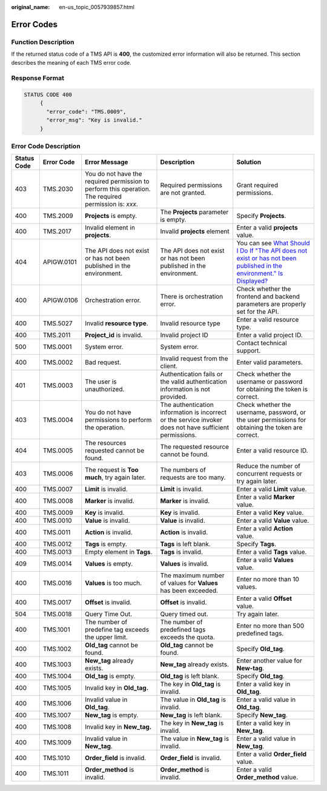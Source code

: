 :original_name: en-us_topic_0057939857.html

.. _en-us_topic_0057939857:

Error Codes
===========

Function Description
--------------------

If the returned status code of a TMS API is **400**, the customized error information will also be returned. This section describes the meaning of each TMS error code.

Response Format
---------------

.. code-block::

   STATUS CODE 400
        {
          "error_code": "TMS.0009",
          "error_msg": "Key is invalid."
        }

Error Code Description
----------------------

+-------------+------------+-------------------------------------------------------------------------------------------------------+----------------------------------------------------------------------------------------------------------+-------------------------------------------------------------------------------------------------------------------------------------------------------------------------------------------------------------------------------------------------------------------------------------------------------+
| Status Code | Error Code | Error Message                                                                                         | Description                                                                                              | Solution                                                                                                                                                                                                                                                                                              |
+=============+============+=======================================================================================================+==========================================================================================================+=======================================================================================================================================================================================================================================================================================================+
| 403         | TMS.2030   | You do not have the required permission to perform this operation. The required permission is: *xxx*. | Required permissions are not granted.                                                                    | Grant required permissions.                                                                                                                                                                                                                                                                           |
+-------------+------------+-------------------------------------------------------------------------------------------------------+----------------------------------------------------------------------------------------------------------+-------------------------------------------------------------------------------------------------------------------------------------------------------------------------------------------------------------------------------------------------------------------------------------------------------+
| 400         | TMS.2009   | **Projects** is empty.                                                                                | The **Projects** parameter is empty.                                                                     | Specify **Projects**.                                                                                                                                                                                                                                                                                 |
+-------------+------------+-------------------------------------------------------------------------------------------------------+----------------------------------------------------------------------------------------------------------+-------------------------------------------------------------------------------------------------------------------------------------------------------------------------------------------------------------------------------------------------------------------------------------------------------+
| 400         | TMS.2017   | Invalid element in **projects**.                                                                      | Invalid **projects** element                                                                             | Enter a valid **projects** value.                                                                                                                                                                                                                                                                     |
+-------------+------------+-------------------------------------------------------------------------------------------------------+----------------------------------------------------------------------------------------------------------+-------------------------------------------------------------------------------------------------------------------------------------------------------------------------------------------------------------------------------------------------------------------------------------------------------+
| 404         | APIGW.0101 | The API does not exist or has not been published in the environment.                                  | The API does not exist or has not been published in the environment.                                     | You can see `What Should I Do If "The API does not exist or has not been published in the environment." Is Displayed? <https://docs.otc.t-systems.com/api-gateway/umn/faqs/api_calling/what_should_i_do_if_the_api_does_not_exist_or_has_not_been_published_in_the_environment._is_displayed.html>`__ |
+-------------+------------+-------------------------------------------------------------------------------------------------------+----------------------------------------------------------------------------------------------------------+-------------------------------------------------------------------------------------------------------------------------------------------------------------------------------------------------------------------------------------------------------------------------------------------------------+
| 400         | APIGW.0106 | Orchestration error.                                                                                  | There is orchestration error.                                                                            | Check whether the frontend and backend parameters are properly set for the API.                                                                                                                                                                                                                       |
+-------------+------------+-------------------------------------------------------------------------------------------------------+----------------------------------------------------------------------------------------------------------+-------------------------------------------------------------------------------------------------------------------------------------------------------------------------------------------------------------------------------------------------------------------------------------------------------+
| 400         | TMS.5027   | Invalid **resource type**.                                                                            | Invalid resource type                                                                                    | Enter a valid resource type.                                                                                                                                                                                                                                                                          |
+-------------+------------+-------------------------------------------------------------------------------------------------------+----------------------------------------------------------------------------------------------------------+-------------------------------------------------------------------------------------------------------------------------------------------------------------------------------------------------------------------------------------------------------------------------------------------------------+
| 400         | TMS.2011   | **Project_id** is invalid.                                                                            | Invalid project ID                                                                                       | Enter a valid project ID.                                                                                                                                                                                                                                                                             |
+-------------+------------+-------------------------------------------------------------------------------------------------------+----------------------------------------------------------------------------------------------------------+-------------------------------------------------------------------------------------------------------------------------------------------------------------------------------------------------------------------------------------------------------------------------------------------------------+
| 500         | TMS.0001   | System error.                                                                                         | System error.                                                                                            | Contact technical support.                                                                                                                                                                                                                                                                            |
+-------------+------------+-------------------------------------------------------------------------------------------------------+----------------------------------------------------------------------------------------------------------+-------------------------------------------------------------------------------------------------------------------------------------------------------------------------------------------------------------------------------------------------------------------------------------------------------+
| 400         | TMS.0002   | Bad request.                                                                                          | Invalid request from the client.                                                                         | Enter valid parameters.                                                                                                                                                                                                                                                                               |
+-------------+------------+-------------------------------------------------------------------------------------------------------+----------------------------------------------------------------------------------------------------------+-------------------------------------------------------------------------------------------------------------------------------------------------------------------------------------------------------------------------------------------------------------------------------------------------------+
| 401         | TMS.0003   | The user is unauthorized.                                                                             | Authentication fails or the valid authentication information is not provided.                            | Check whether the username or password for obtaining the token is correct.                                                                                                                                                                                                                            |
+-------------+------------+-------------------------------------------------------------------------------------------------------+----------------------------------------------------------------------------------------------------------+-------------------------------------------------------------------------------------------------------------------------------------------------------------------------------------------------------------------------------------------------------------------------------------------------------+
| 403         | TMS.0004   | You do not have permissions to perform the operation.                                                 | The authentication information is incorrect or the service invoker does not have sufficient permissions. | Check whether the username, password, or the user permissions for obtaining the token are correct.                                                                                                                                                                                                    |
+-------------+------------+-------------------------------------------------------------------------------------------------------+----------------------------------------------------------------------------------------------------------+-------------------------------------------------------------------------------------------------------------------------------------------------------------------------------------------------------------------------------------------------------------------------------------------------------+
| 404         | TMS.0005   | The resources requested cannot be found.                                                              | The requested resource cannot be found.                                                                  | Enter a valid resource ID.                                                                                                                                                                                                                                                                            |
+-------------+------------+-------------------------------------------------------------------------------------------------------+----------------------------------------------------------------------------------------------------------+-------------------------------------------------------------------------------------------------------------------------------------------------------------------------------------------------------------------------------------------------------------------------------------------------------+
| 403         | TMS.0006   | The request is **Too** **much**, try again later.                                                     | The numbers of requests are too many.                                                                    | Reduce the number of concurrent requests or try again later.                                                                                                                                                                                                                                          |
+-------------+------------+-------------------------------------------------------------------------------------------------------+----------------------------------------------------------------------------------------------------------+-------------------------------------------------------------------------------------------------------------------------------------------------------------------------------------------------------------------------------------------------------------------------------------------------------+
| 400         | TMS.0007   | **Limit** is invalid.                                                                                 | **Limit** is invalid.                                                                                    | Enter a valid **Limit** value.                                                                                                                                                                                                                                                                        |
+-------------+------------+-------------------------------------------------------------------------------------------------------+----------------------------------------------------------------------------------------------------------+-------------------------------------------------------------------------------------------------------------------------------------------------------------------------------------------------------------------------------------------------------------------------------------------------------+
| 400         | TMS.0008   | **Marker** is invalid.                                                                                | **Marker** is invalid.                                                                                   | Enter a valid **Marker** value.                                                                                                                                                                                                                                                                       |
+-------------+------------+-------------------------------------------------------------------------------------------------------+----------------------------------------------------------------------------------------------------------+-------------------------------------------------------------------------------------------------------------------------------------------------------------------------------------------------------------------------------------------------------------------------------------------------------+
| 400         | TMS.0009   | **Key** is invalid.                                                                                   | **Key** is invalid.                                                                                      | Enter a valid **Key** value.                                                                                                                                                                                                                                                                          |
+-------------+------------+-------------------------------------------------------------------------------------------------------+----------------------------------------------------------------------------------------------------------+-------------------------------------------------------------------------------------------------------------------------------------------------------------------------------------------------------------------------------------------------------------------------------------------------------+
| 400         | TMS.0010   | **Value** is invalid.                                                                                 | **Value** is invalid.                                                                                    | Enter a valid **Value** value.                                                                                                                                                                                                                                                                        |
+-------------+------------+-------------------------------------------------------------------------------------------------------+----------------------------------------------------------------------------------------------------------+-------------------------------------------------------------------------------------------------------------------------------------------------------------------------------------------------------------------------------------------------------------------------------------------------------+
| 400         | TMS.0011   | **Action** is invalid.                                                                                | **Action** is invalid.                                                                                   | Enter a valid **Action** value.                                                                                                                                                                                                                                                                       |
+-------------+------------+-------------------------------------------------------------------------------------------------------+----------------------------------------------------------------------------------------------------------+-------------------------------------------------------------------------------------------------------------------------------------------------------------------------------------------------------------------------------------------------------------------------------------------------------+
| 400         | TMS.0012   | **Tags** is empty.                                                                                    | **Tags** is left blank.                                                                                  | Specify **Tags**.                                                                                                                                                                                                                                                                                     |
+-------------+------------+-------------------------------------------------------------------------------------------------------+----------------------------------------------------------------------------------------------------------+-------------------------------------------------------------------------------------------------------------------------------------------------------------------------------------------------------------------------------------------------------------------------------------------------------+
| 400         | TMS.0013   | Empty element in **Tags**.                                                                            | **Tags** is invalid.                                                                                     | Enter a valid **Tags** value.                                                                                                                                                                                                                                                                         |
+-------------+------------+-------------------------------------------------------------------------------------------------------+----------------------------------------------------------------------------------------------------------+-------------------------------------------------------------------------------------------------------------------------------------------------------------------------------------------------------------------------------------------------------------------------------------------------------+
| 409         | TMS.0014   | **Values** is empty.                                                                                  | **Values** is invalid.                                                                                   | Enter a valid **Values** value.                                                                                                                                                                                                                                                                       |
+-------------+------------+-------------------------------------------------------------------------------------------------------+----------------------------------------------------------------------------------------------------------+-------------------------------------------------------------------------------------------------------------------------------------------------------------------------------------------------------------------------------------------------------------------------------------------------------+
| 400         | TMS.0016   | **Values** is too much.                                                                               | The maximum number of values for **Values** has been exceeded.                                           | Enter no more than 10 values.                                                                                                                                                                                                                                                                         |
+-------------+------------+-------------------------------------------------------------------------------------------------------+----------------------------------------------------------------------------------------------------------+-------------------------------------------------------------------------------------------------------------------------------------------------------------------------------------------------------------------------------------------------------------------------------------------------------+
| 400         | TMS.0017   | **Offset** is invalid.                                                                                | **Offset** is invalid.                                                                                   | Enter a valid **Offset** value.                                                                                                                                                                                                                                                                       |
+-------------+------------+-------------------------------------------------------------------------------------------------------+----------------------------------------------------------------------------------------------------------+-------------------------------------------------------------------------------------------------------------------------------------------------------------------------------------------------------------------------------------------------------------------------------------------------------+
| 504         | TMS.0018   | Query Time Out.                                                                                       | Query timed out.                                                                                         | Try again later.                                                                                                                                                                                                                                                                                      |
+-------------+------------+-------------------------------------------------------------------------------------------------------+----------------------------------------------------------------------------------------------------------+-------------------------------------------------------------------------------------------------------------------------------------------------------------------------------------------------------------------------------------------------------------------------------------------------------+
| 400         | TMS.1001   | The number of predefine tag exceeds the upper limit.                                                  | The number of predefined tags exceeds the quota.                                                         | Enter no more than 500 predefined tags.                                                                                                                                                                                                                                                               |
+-------------+------------+-------------------------------------------------------------------------------------------------------+----------------------------------------------------------------------------------------------------------+-------------------------------------------------------------------------------------------------------------------------------------------------------------------------------------------------------------------------------------------------------------------------------------------------------+
| 400         | TMS.1002   | **Old_tag** cannot be found.                                                                          | **Old_tag** cannot be found.                                                                             | Specify **Old_tag**.                                                                                                                                                                                                                                                                                  |
+-------------+------------+-------------------------------------------------------------------------------------------------------+----------------------------------------------------------------------------------------------------------+-------------------------------------------------------------------------------------------------------------------------------------------------------------------------------------------------------------------------------------------------------------------------------------------------------+
| 400         | TMS.1003   | **New_tag** already exists.                                                                           | **New_tag** already exists.                                                                              | Enter another value for **New-tag**.                                                                                                                                                                                                                                                                  |
+-------------+------------+-------------------------------------------------------------------------------------------------------+----------------------------------------------------------------------------------------------------------+-------------------------------------------------------------------------------------------------------------------------------------------------------------------------------------------------------------------------------------------------------------------------------------------------------+
| 400         | TMS.1004   | **Old_tag** is empty.                                                                                 | **Old_tag** is left blank.                                                                               | Specify **Old_tag**.                                                                                                                                                                                                                                                                                  |
+-------------+------------+-------------------------------------------------------------------------------------------------------+----------------------------------------------------------------------------------------------------------+-------------------------------------------------------------------------------------------------------------------------------------------------------------------------------------------------------------------------------------------------------------------------------------------------------+
| 400         | TMS.1005   | Invalid key in **Old_tag.**                                                                           | The key in **Old_tag** is invalid.                                                                       | Enter a valid key in **Old_tag**.                                                                                                                                                                                                                                                                     |
+-------------+------------+-------------------------------------------------------------------------------------------------------+----------------------------------------------------------------------------------------------------------+-------------------------------------------------------------------------------------------------------------------------------------------------------------------------------------------------------------------------------------------------------------------------------------------------------+
| 400         | TMS.1006   | Invalid value in **Old_tag**.                                                                         | The value in **Old_tag** is invalid.                                                                     | Enter a valid value in **Old_tag**.                                                                                                                                                                                                                                                                   |
+-------------+------------+-------------------------------------------------------------------------------------------------------+----------------------------------------------------------------------------------------------------------+-------------------------------------------------------------------------------------------------------------------------------------------------------------------------------------------------------------------------------------------------------------------------------------------------------+
| 400         | TMS.1007   | **New_tag** is empty.                                                                                 | **New_tag** is left blank.                                                                               | Specify **New_tag**.                                                                                                                                                                                                                                                                                  |
+-------------+------------+-------------------------------------------------------------------------------------------------------+----------------------------------------------------------------------------------------------------------+-------------------------------------------------------------------------------------------------------------------------------------------------------------------------------------------------------------------------------------------------------------------------------------------------------+
| 400         | TMS.1008   | Invalid key in **New_tag.**                                                                           | The key in **New_tag** is invalid.                                                                       | Enter a valid key in **New_tag**.                                                                                                                                                                                                                                                                     |
+-------------+------------+-------------------------------------------------------------------------------------------------------+----------------------------------------------------------------------------------------------------------+-------------------------------------------------------------------------------------------------------------------------------------------------------------------------------------------------------------------------------------------------------------------------------------------------------+
| 400         | TMS.1009   | Invalid value in **New_tag**.                                                                         | The value in **New_tag** is invalid.                                                                     | Enter a valid value in **New_tag**.                                                                                                                                                                                                                                                                   |
+-------------+------------+-------------------------------------------------------------------------------------------------------+----------------------------------------------------------------------------------------------------------+-------------------------------------------------------------------------------------------------------------------------------------------------------------------------------------------------------------------------------------------------------------------------------------------------------+
| 400         | TMS.1010   | **Order_field** is invalid.                                                                           | **Order_field** is invalid.                                                                              | Enter a valid **Order_field** value.                                                                                                                                                                                                                                                                  |
+-------------+------------+-------------------------------------------------------------------------------------------------------+----------------------------------------------------------------------------------------------------------+-------------------------------------------------------------------------------------------------------------------------------------------------------------------------------------------------------------------------------------------------------------------------------------------------------+
| 400         | TMS.1011   | **Order_method** is invalid.                                                                          | **Order_method** is invalid.                                                                             | Enter a valid **Order_method** value.                                                                                                                                                                                                                                                                 |
+-------------+------------+-------------------------------------------------------------------------------------------------------+----------------------------------------------------------------------------------------------------------+-------------------------------------------------------------------------------------------------------------------------------------------------------------------------------------------------------------------------------------------------------------------------------------------------------+
